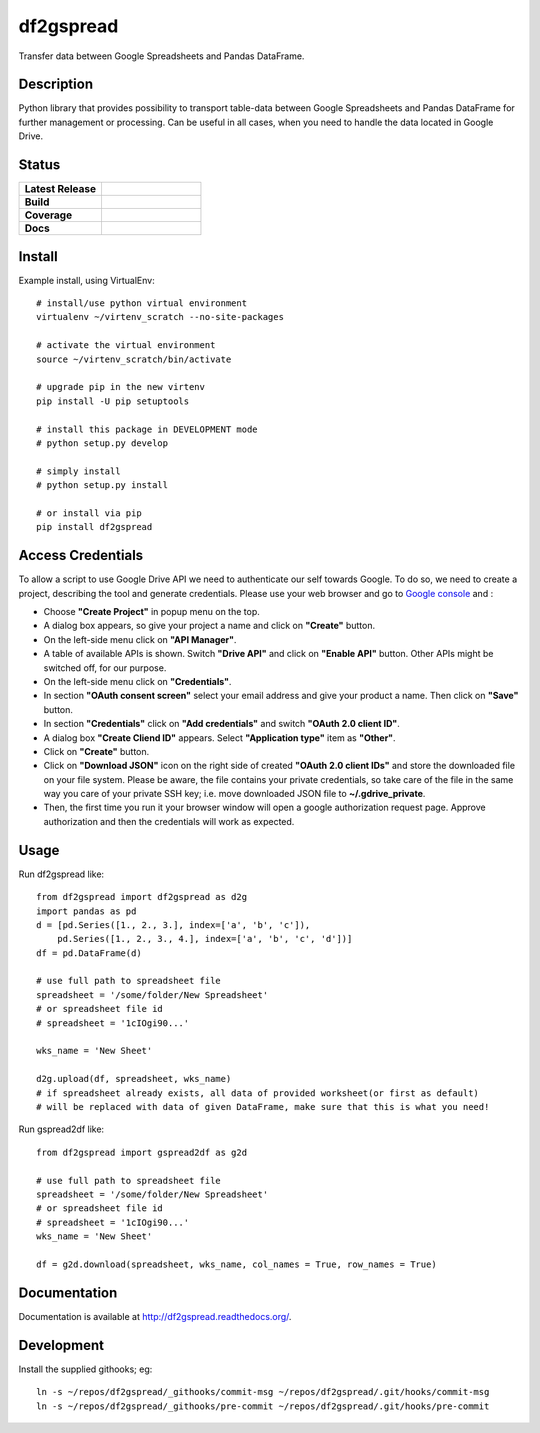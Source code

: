 ==================
    df2gspread
==================

Transfer data between Google Spreadsheets and Pandas DataFrame.


Description
~~~~~~~~~~~~~~~~~~~~~~~~~~~~~~~~~~~~~~~~~~~~~~~~~~~~~~~~~~~~~~~~~~

Python library that provides possibility to transport table-data 
between Google Spreadsheets and Pandas DataFrame for further 
management or processing.
Can be useful in all cases, when you need to handle the data 
located in Google Drive.


Status
~~~~~~~~~~~~~~~~~~~~~~~~~~~~~~~~~~~~~~~~~~~~~~~~~~~~~~~~~~~~~~~~~~

.. list-table::
   :widths: 5 6
   :stub-columns: 1 
   :header-rows: 0

   * - Latest Release
     - .. image:: https://badge.fury.io/py/df2gspread.svg
          :target: http://badge.fury.io/py/df2gspread 
   * - Build
     - .. image:: https://travis-ci.org/maybelinot/df2gspread.png
          :target: https://travis-ci.org/maybelinot/df2gspread
   * - Coverage
     - .. image:: https://coveralls.io/repos/maybelinot/df2gspread/badge.svg
          :target: https://coveralls.io/r/maybelinot/df2gspread

   * - Docs
     - .. image:: https://readthedocs.org/projects/df2gspread/badge/
          :target: https://readthedocs.org/projects/df2gspread/

          
Install
~~~~~~~~~~~~~~~~~~~~~~~~~~~~~~~~~~~~~~~~~~~~~~~~~~~~~~~~~~~~~~~~~~
Example install, using VirtualEnv::

   # install/use python virtual environment
   virtualenv ~/virtenv_scratch --no-site-packages

   # activate the virtual environment
   source ~/virtenv_scratch/bin/activate

   # upgrade pip in the new virtenv
   pip install -U pip setuptools

   # install this package in DEVELOPMENT mode
   # python setup.py develop

   # simply install
   # python setup.py install
    
   # or install via pip
   pip install df2gspread


Access Credentials
~~~~~~~~~~~~~~~~~~~~~~~~~~~~~~~~~~~~~~~~~~~~~~~~~~~~~~~~~~~~~~~~~~
To allow a script to use Google Drive API we need to authenticate 
our self towards Google.  To do so, we need to create a project, 
describing the tool and generate credentials. Please use your web 
browser and go to `Google console <https://console.developers.google.com>`_ and :

* Choose **"Create Project"** in popup menu on the top.

* A dialog box appears, so give your project a name and click on **"Create"** button.

* On the left-side menu click on **"API Manager"**.

* A table of available APIs is shown. Switch **"Drive API"** and click on **"Enable API"** button. Other APIs might be switched off, for our purpose.

* On the left-side menu click on **"Credentials"**.

* In section **"OAuth consent screen"** select your email address and give your product a name. Then click on **"Save"** button.

* In section **"Credentials"** click on **"Add credentials"** and switch **"OAuth 2.0 client ID"**.

* A dialog box  **"Create Cliend ID"** appears. Select **"Application type"** item as **"Other"**.

* Click on **"Create"** button.

* Click on **"Download JSON"** icon on the right side of created **"OAuth 2.0 client IDs"** and store the downloaded file on your file system. Please be aware, the file contains your private credentials, so take care of the file in the same way you care of your private SSH key; i.e. move downloaded JSON file to **~/.gdrive_private**. 

* Then, the first time you run it your browser window will open a google authorization request page. Approve authorization and then the credentials will work as expected.


Usage
~~~~~~~~~~~~~~~~~~~~~~~~~~~~~~~~~~~~~~~~~~~~~~~~~~~~~~~~~~~~~~~~~~
Run df2gspread like::

    from df2gspread import df2gspread as d2g
    import pandas as pd
    d = [pd.Series([1., 2., 3.], index=['a', 'b', 'c']),
        pd.Series([1., 2., 3., 4.], index=['a', 'b', 'c', 'd'])]
    df = pd.DataFrame(d)
    
    # use full path to spreadsheet file
    spreadsheet = '/some/folder/New Spreadsheet'
    # or spreadsheet file id 
    # spreadsheet = '1cIOgi90...'

    wks_name = 'New Sheet'
    
    d2g.upload(df, spreadsheet, wks_name)
    # if spreadsheet already exists, all data of provided worksheet(or first as default) 
    # will be replaced with data of given DataFrame, make sure that this is what you need!  

Run gspread2df like::

    from df2gspread import gspread2df as g2d
    
    # use full path to spreadsheet file
    spreadsheet = '/some/folder/New Spreadsheet'
    # or spreadsheet file id 
    # spreadsheet = '1cIOgi90...'
    wks_name = 'New Sheet'
    
    df = g2d.download(spreadsheet, wks_name, col_names = True, row_names = True)


Documentation
~~~~~~~~~~~~~~~~~~~~~~~~~~~~~~~~~~~~~~~~~~~~~~~~~~~~~~~~~~~~~~~~~~
Documentation is available at http://df2gspread.readthedocs.org/.


Development
~~~~~~~~~~~~~~~~~~~~~~~~~~~~~~~~~~~~~~~~~~~~~~~~~~~~~~~~~~~~~~~~~~
Install the supplied githooks; eg::

    ln -s ~/repos/df2gspread/_githooks/commit-msg ~/repos/df2gspread/.git/hooks/commit-msg
    ln -s ~/repos/df2gspread/_githooks/pre-commit ~/repos/df2gspread/.git/hooks/pre-commit